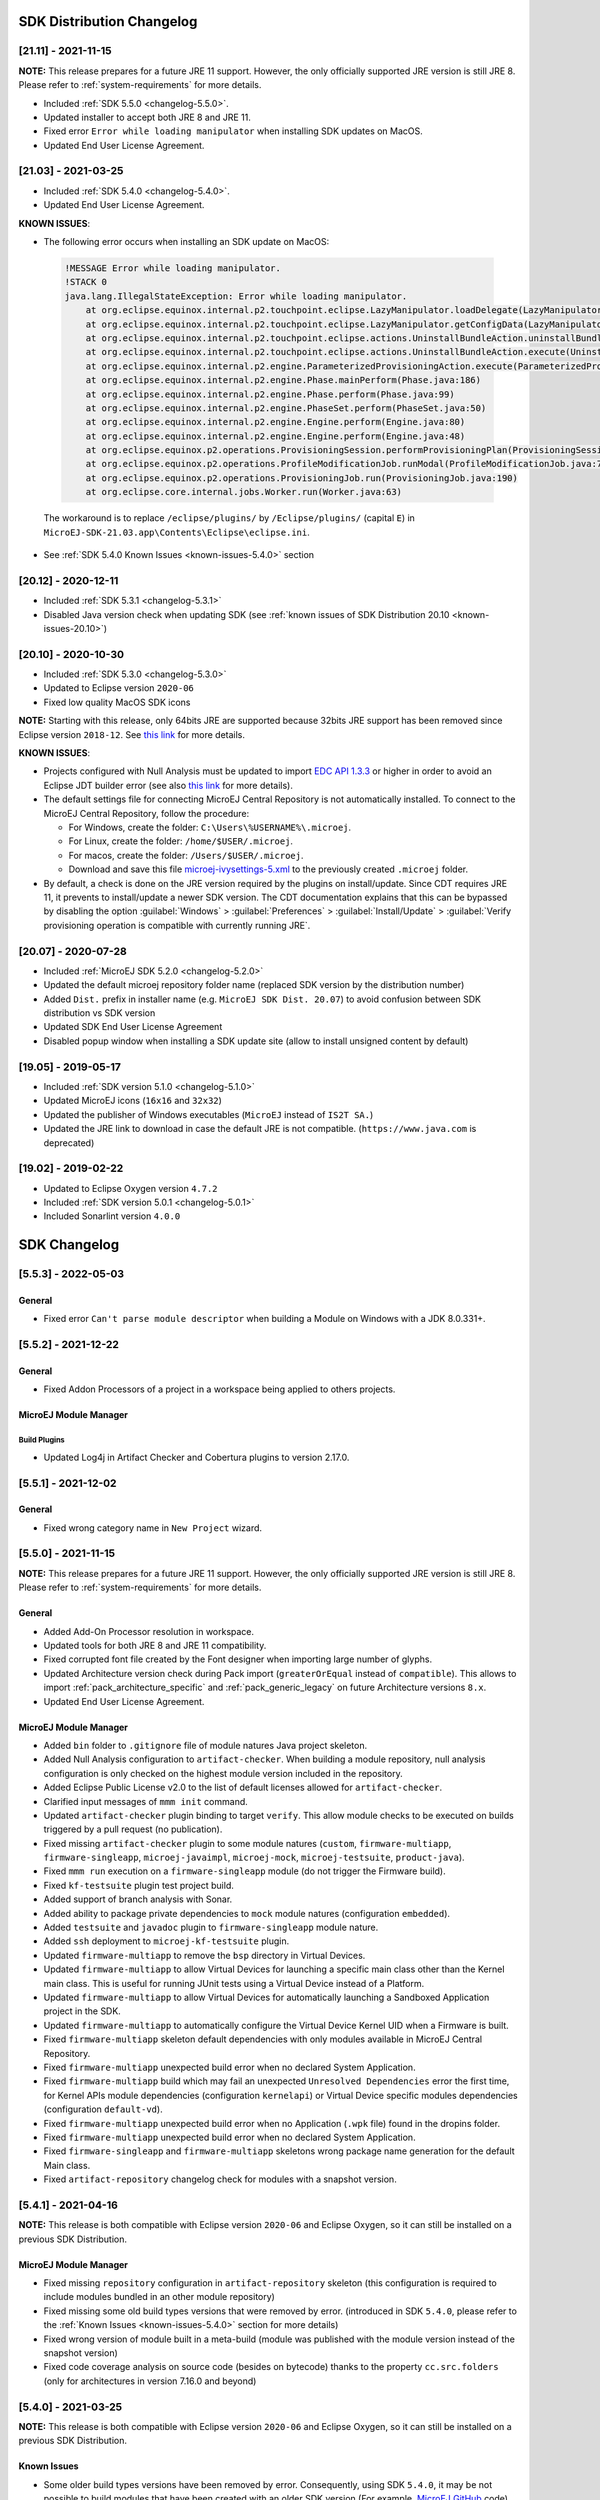 --------------------------
SDK Distribution Changelog
--------------------------

[21.11] - 2021-11-15
~~~~~~~~~~~~~~~~~~~~

**NOTE:** This release prepares for a future JRE 11 support.
However, the only officially supported JRE version is still JRE 8. Please refer to :ref:`system-requirements` for more details.

-  Included :ref:`SDK 5.5.0 <changelog-5.5.0>`.
-  Updated installer to accept both JRE 8 and JRE 11.
-  Fixed error ``Error while loading manipulator`` when installing SDK updates on MacOS.
-  Updated End User License Agreement.

[21.03] - 2021-03-25
~~~~~~~~~~~~~~~~~~~~

-  Included :ref:`SDK 5.4.0 <changelog-5.4.0>`.
-  Updated End User License Agreement.
  
.. _known-issues-21.03:

**KNOWN ISSUES**:

-  The following error occurs when installing an SDK update on MacOS:

  .. code-block:: 

    !MESSAGE Error while loading manipulator.
    !STACK 0
    java.lang.IllegalStateException: Error while loading manipulator.
    	at org.eclipse.equinox.internal.p2.touchpoint.eclipse.LazyManipulator.loadDelegate(LazyManipulator.java:64)
    	at org.eclipse.equinox.internal.p2.touchpoint.eclipse.LazyManipulator.getConfigData(LazyManipulator.java:117)
    	at org.eclipse.equinox.internal.p2.touchpoint.eclipse.actions.UninstallBundleAction.uninstallBundle(UninstallBundleAction.java:57)
    	at org.eclipse.equinox.internal.p2.touchpoint.eclipse.actions.UninstallBundleAction.execute(UninstallBundleAction.java:33)
    	at org.eclipse.equinox.internal.p2.engine.ParameterizedProvisioningAction.execute(ParameterizedProvisioningAction.java:42)
    	at org.eclipse.equinox.internal.p2.engine.Phase.mainPerform(Phase.java:186)
    	at org.eclipse.equinox.internal.p2.engine.Phase.perform(Phase.java:99)
    	at org.eclipse.equinox.internal.p2.engine.PhaseSet.perform(PhaseSet.java:50)
    	at org.eclipse.equinox.internal.p2.engine.Engine.perform(Engine.java:80)
    	at org.eclipse.equinox.internal.p2.engine.Engine.perform(Engine.java:48)
    	at org.eclipse.equinox.p2.operations.ProvisioningSession.performProvisioningPlan(ProvisioningSession.java:181)
    	at org.eclipse.equinox.p2.operations.ProfileModificationJob.runModal(ProfileModificationJob.java:76)
    	at org.eclipse.equinox.p2.operations.ProvisioningJob.run(ProvisioningJob.java:190)
    	at org.eclipse.core.internal.jobs.Worker.run(Worker.java:63)

  The workaround is to replace ``/eclipse/plugins/`` by ``/Eclipse/plugins/`` (capital ``E``) in ``MicroEJ-SDK-21.03.app\Contents\Eclipse\eclipse.ini``.

-  See :ref:`SDK 5.4.0 Known Issues <known-issues-5.4.0>` section

[20.12] - 2020-12-11
~~~~~~~~~~~~~~~~~~~~

-  Included :ref:`SDK 5.3.1 <changelog-5.3.1>`
-  Disabled Java version check when updating SDK (see
   :ref:`known issues of SDK Distribution 20.10 <known-issues-20.10>`)

[20.10] - 2020-10-30
~~~~~~~~~~~~~~~~~~~~

-  Included :ref:`SDK 5.3.0 <changelog-5.3.0>`
-  Updated to Eclipse version ``2020-06``
-  Fixed low quality MacOS SDK icons

**NOTE:** Starting with this release, only 64bits JRE are supported
because 32bits JRE support has been removed since Eclipse version
``2018-12``. See `this
link <https://www.eclipse.org/eclipse/news/4.10/platform.php#java32-removal>`__
for more details.

.. _known-issues-20.10:

**KNOWN ISSUES**:

-  Projects configured with Null Analysis must be updated to import `EDC
   API 1.3.3 <https://repository.microej.com/modules/ej/api/edc/1.3.3/>`__
   or higher in order to avoid an Eclipse JDT builder error (see also
   `this link <https://bugs.eclipse.org/bugs/show_bug.cgi?id=566599>`__
   for more details).
-  The default settings file for connecting MicroEJ Central Repository
   is not automatically installed. To connect to the MicroEJ Central
   Repository, follow the procedure:

   -  For Windows, create the folder: ``C:\Users\%USERNAME%\.microej``.
   -  For Linux, create the folder: ``/home/$USER/.microej``.
   -  For macos, create the folder: ``/Users/$USER/.microej``.
   -  Download and save this file `microej-ivysettings-5.xml <https://repository.microej.com/microej-ivysettings-5.xml>`__ to the previously created ``.microej`` folder.
-  By default, a check is done on the JRE version required by the
   plugins on install/update. Since CDT requires JRE 11, it prevents to
   install/update a newer SDK version. The CDT documentation
   explains that this can be bypassed by disabling the option
   :guilabel:`Windows` > :guilabel:`Preferences` > :guilabel:`Install/Update` > :guilabel:`Verify provisioning operation is compatible with currently running JRE`.

[20.07] - 2020-07-28
~~~~~~~~~~~~~~~~~~~~

-  Included :ref:`MicroEJ SDK 5.2.0 <changelog-5.2.0>`
-  Updated the default microej repository folder name (replaced
   SDK version by the distribution number)
-  Added ``Dist.`` prefix in installer name (e.g.
   ``MicroEJ SDK Dist. 20.07``) to avoid confusion between SDK
   distribution vs SDK version
-  Updated SDK End User License Agreement
-  Disabled popup window when installing a SDK update site
   (allow to install unsigned content by default)

[19.05] - 2019-05-17
~~~~~~~~~~~~~~~~~~~~

-  Included :ref:`SDK version 5.1.0 <changelog-5.1.0>`
-  Updated MicroEJ icons (``16x16`` and ``32x32``)
-  Updated the publisher of Windows executables (``MicroEJ`` instead of
   ``IS2T SA.``)
-  Updated the JRE link to download in case the default JRE is not
   compatible. (``https://www.java.com`` is deprecated)

[19.02] - 2019-02-22
~~~~~~~~~~~~~~~~~~~~

-  Updated to Eclipse Oxygen version ``4.7.2``
-  Included :ref:`SDK version 5.0.1 <changelog-5.0.1>`
-  Included Sonarlint version ``4.0.0``

-------------
SDK Changelog
-------------

.. _changelog-5.5.3:

[5.5.3] - 2022-05-03
~~~~~~~~~~~~~~~~~~~~

General
"""""""

-  Fixed error ``Can't parse module descriptor`` when building a Module on Windows with a JDK 8.0.331+.

.. _changelog-5.5.2:

[5.5.2] - 2021-12-22
~~~~~~~~~~~~~~~~~~~~

General
"""""""

-  Fixed Addon Processors of a project in a workspace being applied to others projects.

MicroEJ Module Manager
""""""""""""""""""""""

Build Plugins
^^^^^^^^^^^^^

-  Updated Log4j in Artifact Checker and Cobertura plugins to version 2.17.0.

.. _changelog-5.5.1:

[5.5.1] - 2021-12-02
~~~~~~~~~~~~~~~~~~~~

General
"""""""

-  Fixed wrong category name in ``New Project`` wizard.

.. _changelog-5.5.0:

[5.5.0] - 2021-11-15
~~~~~~~~~~~~~~~~~~~~

**NOTE:** This release prepares for a future JRE 11 support.
However, the only officially supported JRE version is still JRE 8. Please refer to :ref:`system-requirements` for more details.

General
"""""""

-  Added Add-On Processor resolution in workspace.
-  Updated tools for both JRE 8 and JRE 11 compatibility.
-  Fixed corrupted font file created by the Font designer when importing large number of glyphs.
-  Updated Architecture version check during Pack import (``greaterOrEqual`` instead of ``compatible``). This allows to import :ref:`pack_architecture_specific` and :ref:`pack_generic_legacy` on future Architecture versions ``8.x``.
-  Updated End User License Agreement.

MicroEJ Module Manager
""""""""""""""""""""""

-  Added ``bin`` folder to ``.gitignore`` file of module natures Java project skeleton.
-  Added Null Analysis configuration to ``artifact-checker``. When building a module repository, null analysis configuration is only checked on the highest module version included in the repository.
-  Added Eclipse Public License v2.0 to the list of default licenses allowed for ``artifact-checker``.
-  Clarified input messages of ``mmm init`` command.
-  Updated ``artifact-checker`` plugin binding to target ``verify``. This allow module checks to be executed on builds triggered by a pull request (no publication).
-  Fixed missing ``artifact-checker`` plugin to some module natures (``custom``, ``firmware-multiapp``, ``firmware-singleapp``, ``microej-javaimpl``, ``microej-mock``, ``microej-testsuite``, ``product-java``).
-  Fixed ``mmm run`` execution on a ``firmware-singleapp`` module (do not trigger the Firmware build).
-  Fixed ``kf-testsuite`` plugin test project build.
-  Added support of branch analysis with Sonar.
-  Added ability to package private dependencies to ``mock`` module natures (configuration ``embedded``).
-  Added ``testsuite`` and ``javadoc`` plugin to ``firmware-singleapp`` module nature.
-  Added ``ssh`` deployment to ``microej-kf-testsuite`` plugin.
-  Updated ``firmware-multiapp`` to remove the ``bsp`` directory in Virtual Devices.
-  Updated ``firmware-multiapp`` to allow Virtual Devices for launching a specific main class other than the Kernel main class.
   This is useful for running JUnit tests using a Virtual Device instead of a Platform.
-  Updated ``firmware-multiapp`` to allow Virtual Devices for automatically launching a Sandboxed Application project in the SDK.
-  Updated ``firmware-multiapp`` to automatically configure the Virtual Device Kernel UID when a Firmware is built.
-  Fixed ``firmware-multiapp`` skeleton default dependencies with only modules available in MicroEJ Central Repository.
-  Fixed ``firmware-multiapp`` unexpected build error when no declared System Application.
-  Fixed ``firmware-multiapp`` build which may fail an unexpected ``Unresolved Dependencies`` error the first time,
   for Kernel APIs module dependencies (configuration ``kernelapi``) or Virtual Device specific modules dependencies (configuration ``default-vd``).
-  Fixed ``firmware-multiapp`` unexpected build error when no Application (``.wpk`` file) found in the dropins folder.
-  Fixed ``firmware-multiapp`` unexpected build error when no declared System Application.
-  Fixed ``firmware-singleapp`` and ``firmware-multiapp`` skeletons wrong package name generation for the default Main class.
-  Fixed ``artifact-repository`` changelog check for modules with a snapshot version.

.. _changelog-5.4.1:

[5.4.1] - 2021-04-16
~~~~~~~~~~~~~~~~~~~~

**NOTE:** This release is both compatible with Eclipse version ``2020-06``
and Eclipse Oxygen, so it can still be installed on a previous
SDK Distribution.

MicroEJ Module Manager
""""""""""""""""""""""

-  Fixed missing ``repository`` configuration in
   ``artifact-repository`` skeleton (this configuration is required to
   include modules bundled in an other module repository)
-  Fixed missing some old build types versions that were
   removed by error. (introduced in SDK ``5.4.0``, please refer
   to the :ref:`Known Issues <known-issues-5.4.0>` section for more details)
-  Fixed wrong version of module built in a meta-build
   (module was published with the module version instead of the snapshot
   version)
-  Fixed code coverage analysis on source code (besides on
   bytecode) thanks to the property ``cc.src.folders`` (only for
   architectures in version 7.16.0 and beyond)

.. _changelog-5.4.0:

[5.4.0] - 2021-03-25
~~~~~~~~~~~~~~~~~~~~

**NOTE:** This release is both compatible with Eclipse version ``2020-06``
and Eclipse Oxygen, so it can still be installed on a previous
SDK Distribution.

.. _known-issues-5.4.0:

Known Issues
""""""""""""

-  Some older build types versions have been removed by error.
   Consequently, using SDK ``5.4.0``, it may be not possible to
   build modules that have been created with an older SDK
   version (For example, `MicroEJ
   GitHub <https://github.com/MicroEJ/>`__ code). The list of missing
   build types:

   -  build-application ``7.0.2``
   -  build-microej-javalib ``4.1.1``
   -  build-firmware-singleapp ``1.2.10``
   -  build-microej-extension ``1.3.2``

General
"""""""

-  Added MicroEJ Module Manager Command Line Interface in
   Build Kit
-  Added ignore optional compilation problems in Addon
   Processor generated source folders
-  Added logs to Standalone Application build indicating
   the mapping of Foundation Libraries to the Platform
-  Updated End User License Agreement
-  Added the latest HIL Engine API to mock-up skeleton (native
   resources management)
-  Updated the Architecture import wizard to automatically
   accept Pack licenses when the Architecture license is accepted

MicroEJ Module Manager
""""""""""""""""""""""

General
^^^^^^^

-  Added JSCH library to execute MicroEJ test suites on
   Device through ssh
-  Added pre-compilation phase before executing Addon
   Processor to have compiled classes available
-  Updated the default settings file to import modules from
   `MicroEJ Developer
   repository <https://forge.microej.com/artifactory/microej-developer-repository-release/>`__
   (located at ``${user.dir}\.microej\microej-ivysettings-5.4.xml``)

Build Types
^^^^^^^^^^^

-  Updated all relevant build types to load the Platform
   using the ``platform`` configuration instead of the ``test``
   configuration:

   -  Sandboxed Application (``application``)
   -  Foundation Library Implementation (``javaimpl``)
   -  Addon Library (``javalib``)
   -  MicroEJ Testsuite (``testsuite``)
-  Updated Module Repository to allow to partially include
   an Architecture module (``eval`` and/or ``prod``)
-  Fixed potential Addon Processor error
   ``NoClassDefFoundError: ej/tool/addon/util/Message`` depending on the
   resolution order
-  Removed javadoc generation for ``microej-extension``

Build Plugins
^^^^^^^^^^^^^

-  Updated Addon Processor to fail the build when an error
   is detected. Error messages are dumped to the build logs.
-  Updated Platform Loader to handle Platform module
   (``.zip`` file)
-  Updated Platform Loader to handle Virtual Device module
   (``.vde`` file) declared as a dependency. It worked before only by using the ``dropins``
   folder.
-  Updated Platform Loader to list the Platforms locations
   when too many Platform modules are detected

Skeletons
^^^^^^^^^

-  Fixed wrong ``README.md`` generation for
   ``artifact-repository`` skeleton
-  Removed useless files in ``microej-javaapi``,
   ``microej-javaimpl`` and ``microej-extension`` skeletons (intern
   changelog and ``.dbk`` file)

.. _changelog-5.3.1:

[5.3.1] - 2020-12-11
~~~~~~~~~~~~~~~~~~~~

**NOTE:** This release is both compatible with Eclipse version
``2020-06`` and Eclipse Oxygen, so it can still be installed on a
previous SDK Distribution.

General
"""""""

-  Fixed missing default settings file for connecting
   MicroEJ Central Repository when starting a fresh install (introduced
   in ``5.3.0``)

MicroEJ Module Manager
""""""""""""""""""""""

Build Plugins
^^^^^^^^^^^^^

-  Fixed potential build error when computing Sonar
   classpath from dependencies (``ivy:cachepath`` task was sometimes
   using a wrong cache location)

Skeletons
^^^^^^^^^

-  Fixed skeleton dependency to
   `EDC-1.3.3 <https://repository.microej.com/modules/ej/api/edc/1.3.3/>`__
   to avoid an Eclipse JDT builder error when Null Analysis is enabled
   (see :ref:`known issues of SDK Distribution 20.10 <known-issues-20.10>`)

.. _changelog-5.3.0:

[5.3.0] - 2020-10-30
~~~~~~~~~~~~~~~~~~~~

**NOTE:** This release is both compatible with Eclipse version
``2020-06`` and Eclipse Oxygen, so it can still be installed on a
previous SDK Distribution.

.. _known-issues-5.3.0:

Known Issues
""""""""""""

-  Library module build may lead to unexpected
   ``Unresolved Dependencies`` error in some cases (in ``sonar:init``
   target / ``ivy:cachepath`` task). Workaround is to trigger the
   library build again.

General
"""""""

-  Fixed various plugins for Eclipse version ``2020-06``
   compatibility (icons, project explorer menu entries)
-  Fixed closed module.ivy files after an SDK restart that
   were opened before
-  Removed license check before launching an Application on
   Device
-  Disabled ``Activate on new event`` option of the Error
   Log view to prevent popup of this view when an internal error is
   thrown
-  Removed license check before Platform build
-  Updated filter of the Launch Group configuration (exclude
   the deprecated Eclipse CDT one)
-  Fixed inclusion of mock project dependencies in launcher
   mock classpath
-  Enhance error message in Platform editor (``.platform``
   files) when the required Architecture has not been imported (displays
   Architecture information)

MicroEJ Module Manager
""""""""""""""""""""""

General
^^^^^^^

-  Fixed workspace default settings file when clicking on
   the ``Default`` button
-  First wrong resolved dependency when `ChainResolver returnFirst option <https://ant.apache.org/ivy/history/2.5.0/resolver/chain.html>`__
   is enabled and the module to resolve is already in the cache
-  Fixed potential build module crash (``Not comparable``
   issue) when resolving module dependencies across multiple
   configurations

Build Types
^^^^^^^^^^^

-  Exclude packs from artifact checker when building a
   module repository
-  Merged Foundation & Add-On Libraries javadoc when
   building a module repository
-  Added Module dependency line for each type in module
   repository javadoc
-  Added an option to skip deprecated types, fields,
   methods in module repository javadoc
-  Allow to include or exclude Java packages in module
   repository javadoc
-  Added an option ``skip.publish`` to skip artifacts
   publication in ``build-custom`` build type
-  Allow to define Application options from build option
   using the ``platform-launcher.inject.`` prefix
-  Added generation and publication of code coverage report
   after a testsuite execution. The report generation is enabled under
   the following conditions:

   -  at least one test is executed,
   -  tests are executed on Simulator,
   -  build option ``s3.cc.activated`` is set to ``true`` (default),
   -  the Platform is based on an Architecture version ``7.12.0`` or higher
   -  if testing a Foundation Library (using ``microej-testsuite``), build option ``microej.testsuite.cc.jars.name.regex`` must be set to match the simple name of the library being covered (e.g. ``edc-*.jar`` or ``microui-*.jar``)
-  Fixed sonar false negative Null Analysis detection in
   some cases
-  Added a better error message for Studio rebrand build when
   ``izpack.microej.product.location`` option is missing
-  Deprecated ``build-microej-ri`` and disabled documentation
   generation (useless docbook toolchains have been removed to reduce
   the bundle size: ``-150MB``)

Skeletons
^^^^^^^^^

-  Fixed ``microej-mock`` content script initialization
   folder name


.. _changelog-5.2.0:

[5.2.0] - 2020-07-28
~~~~~~~~~~~~~~~~~~~~

General
"""""""

-  Added ``Dist.`` prefix in default workspace and
   repository name to avoid confusion between SDK distribution
   vs SDK version
-  Replaced ``Version`` by ``Dist.`` in :guilabel:`Help` >
   :guilabel:`About MicroEJ® SDK` menu. The SDK
   version is available in ``Installation Details`` view.
-  Replaced ``IS2T S.A.`` and ``MicroEJ S.A.`` by
   ``MicroEJ Corp.`` in :guilabel:`Help` > :guilabel:`About MicroEJ® SDK` menu.
-  Updated Front Panel plugin to version 6.1.1
-  Removed MicroEJ Copyright in Java class template and
   skeletons files
-  Fixed Stopping a MicroEJ launch in the progress view
   doesn't stop the launch

MicroEJ Module Manager
""""""""""""""""""""""

General
^^^^^^^

-  Added a new configuration page
   (:guilabel:`Window` > :guilabel:`Preferences` > :guilabel:`Module Manager`). This page is a merge of
   formerly named ``Easyant4Eclipse`` preferences page and
   ``Ivy Settings`` relevant options for MicroEJ.
-  Added :guilabel:`Export` > :guilabel:`MicroEJ` > :guilabel:`Module Manager Build Kit`
   wizard, to extract the files required for automating MicroEJ modules
   builds out of the IDE.
-  Added :guilabel:`New` > :guilabel:`MicroEJ` > :guilabel:`Module Project` wizard
   (formerly named ``New Easyant Project``), with module fields content
   assist and alphabetical sort of the skeletons list
-  Added :guilabel:`Import` > :guilabel:`MicroEJ` > :guilabel:`Module Repository` wizard to
   automatically configure workspace with a module repository (directory
   or zip file)
-  Added :guilabel:`New MicroEJ Add-On Library Project` wizard to
   simplify Add-On Library skeleton project creation
-  Updated the build repository
   (``microej-build-repository.zip``) to be self contained with its owns
   ``ivysettings.xml``
-  Updated Virtual Device Player (``firmware-singleapp``)
   ``launcher-windows.bat`` (use ``launcher-windows-verbose.bat`` to get
   logs)
-  Renamed the classpath container to
   ``Module Dependencies`` instead of ``Ivy``
-  Fixed Addon Processor ``src-adpgenerated`` folder
   generation when creating or importing a project with the same name
   than a previously deleted one
-  Fixed implementation of settings `ChainResolver returnFirst option <https://ant.apache.org/ivy/history/2.5.0/resolver/chain.html>`__
-  Fixed Ivy module resolution being blocked from time to
   time

Build Types
^^^^^^^^^^^

-  Fixed meta build to publish correct snapshot revisions
   for built dependencies. (Indirectly fixes ADP resolution issue when
   an Add-On Library and its associated Addon Processor were built
   together using a meta build)
-  Fixed potential infinite loop when building a Modules
   Repository with MMM semantic enabled
-  Fixed javadoc not being generated in artifactory
   repository build when ``skip.javadoc`` is set to ``false``
-  Added the capability to build partial modules
   repository, by using the user provided ``ivysettings.xml`` file to
   check the repository consistency
-  Added the possibility to partially extend the build
   repository in a module repository. The build repository can be
   referenced by a file system resolver using the property
   ``${microej-build-repository.repo.dir}``
-  Added the possibility to include a module repository
   into an other module repository (using new configuration
   ``repository->*``)
-  Added the possibility to bundle a set of Virtual Devices
   when building a branded Studio. They are automatically
   imported to the MicroEJ repository when booting on a new workspace.
-  Added the possibility to bundle a Module Repository when
   building a branded Studio. It is automatically imported and
   settings file is configured when booting on a new workspace.

Build Plugins
^^^^^^^^^^^^^

-  Added variables ``@MMM_MODULE_ORGANISATION@``,
   ``@MMM_MODULE_NAME@`` and ``@MMM_MODULE_VERSION@``\ for README.md
   file
-  Fixed ``microej-kf-testsuite`` repository access issue
   (introduced in SDK ``5.0.0``).
-  Fixed ``artifact-checker`` to accept revisions
   surrounded by brackets (as specified by
   https://keepachangelog.com/en/1.0.0/)

Skeletons
^^^^^^^^^

-  Updated ``module.ivy`` indentation characters with tabs
   instead of spaces
-  Updated ``CHANGELOG.md`` formatting
-  Updated and standardized ``README.md`` files
-  Updated dependencies in ``module.ivy`` to use the latest
   versions
-  Added ``.gitignore`` to ignore the ``target~`` and
   ``src-adpgenerated`` folder where the module is built
-  Added Sandboxed Application WPK dropins folder
   (``META-INF/wpk``)
-  Removed conf ``provided`` in ``module.ivy`` for
   foundation libraries dependencies
-  Remove MicroEJ internal site reference in ``module.ant``
   file
-  Fixed corrupted library ``workbenchExtension-api.jar``
   in ``microej-extension`` skeleton
-  Fixed corrupted library ``HILEngine.jar`` in
   ``microej-mock`` skeleton
-  Fixed javadoc content issue in Main class
   ``firmware-singleapp`` skeleton

Misc
""""

-  Updated End User License Agreement
-  Added support for generating Application Options in
   reStructured Text format

.. _changelog-5.1.2:

[5.1.2] - 2020-03-09
~~~~~~~~~~~~~~~~~~~~

MicroEJ Module Manager
""""""""""""""""""""""

-  Fixed potential build error when generating fixed
   dependencies file (``fixdeps`` task was sometimes using a wrong cache
   location)
-  Fixed topogical sort of classpath dependencies when
   building using ``Build Module`` (same as in ``IvyDE`` classpath
   sorted view)
-  Fixed resolution of modules with a version ``0.m.p``
   when transitively fetched (an error was thrown with the range
   ``[1.m.p-RC,1.m.(p+1)-RC[``)
-  Fixed missing classpath dependencies to prevent an error
   when building a standard JAR with JUnit tests


.. _changelog-5.1.1:

[5.1.1] - 2019-09-26
~~~~~~~~~~~~~~~~~~~~

General
"""""""

-  Fixed files locked in ``Platform in workspace`` projects
   preventing the Platform from being deleted or rebuilt

.. _changelog-5.1.0:

[5.1.0] - 2019-05-17
~~~~~~~~~~~~~~~~~~~~

General
"""""""

-  Updated MicroEJ icons (``16x16`` and ``32x32``)
-  Fixed potential long-blocking operation when launching
   an application on a Virtual Device on Windows 10 (Windows defender
   performs a slow analysis on a zip file when it is open for the first
   time since OS startup)
-  Fixed missing ADP resolution on a fresh MicroEJ
   installation
-  Fixed ADP source folders order generation in
   ``.classpath`` (alphabetical sort of the ADP id)
-  Fixed :guilabel:`Run As...` > :guilabel:`MicroEJ Application` automatic
   launcher creation: when selecting a ``Platform in workspace``, an
   other platform of the repository was used instead
-  Fixed ``Memory Map Analyzer`` load of mapping scripts
   from Virtual Devices
-  Fixed MMM and ADP resolution when importing a zip
   project in a fresh MicroEJ install
-  Fixed ADP crash when a project declares dependencies
   without a source folder
-  Fixed inability to debug an application on a Virtual
   Device if option ``execution.mode`` was specified in firmware build
   properties (now SDK options cannot be overridden)
-  Updated ``Front Panel`` plugin to comply with the new Front
   Panel engine

   -  The Front Panel engine has been refactored and moved from UI Pack to Architecture (UI pack ``12.0.0`` requires Architecture version ``7.11.0`` or higher)
   -  :guilabel:`New Front Panel Project` wizard now generates a project skeleton for this new Front Panel engine, based on MMM
   -  Legacy Front Panel projects for UI Pack ``v11.1.0`` or higher are still valid
-  Updated Virtual Device builder to speed-up Virtual Device
   boot time (System Applications are now extracted at build time)
-  Fixed inability to select a ``Platform in workspace`` in a
   MicroEJ Tool launch configuration
-  Fixed broken title in MicroEJ export menu (Platform Export)

MicroEJ Module Manager
""""""""""""""""""""""

Build Plugins
^^^^^^^^^^^^^

-  Added a new option ``application.project.dir`` passed to
   launch scripts with the workspace project directory
-  Updated MMM to throw a non ambiguous error message when
   a ``module.ivy`` configured for MMM declares versions with legacy Ivy
   range notation
-  Updated MicroEJ Central Repository cache directory to
   ``${user.dir}\.microej\caches\repository.microej.com-[version]``
   instead of ``${user.dir}\.ivy2``
-  Updated ``Update Module Dependencies...`` to be disabled
   when ``module.ivy`` cannot be loaded. The menu entry is now grayed
   when the project does not declare an IvyDE classpath container
-  Fixed wrong resolution order when a module is both
   resolved in the repository and the workspace (the workspace module
   must always take precedence to the module resolved in the repository)
-  Fixed useless ``unknown resolver trace`` when cache is
   used by multiple Ivy settings configurations with different resolver
   names.
-  Fixed slow Add-on Processor generation. The classpath
   passed to ADP modules could contain the same entry multiple times,
   which leads each ADP module to process the same classpath multiple
   times.
-  Fixed misspelled recommendation message when a build
   failed
-  Fixed ``Update Module Dependencies...`` tool: wrong
   ``ej:match="perfect"`` added where it was expected to be
   ``compatible``
-  Fixed ``Update Module Dependencies...`` tool: parse
   error when ``module.ivy``\ contains ``<artifact type="rip"/>``
   element
-  Fixed resolution and publication of a module declared
   with an Ivy branch
-  Fixed character ``'-'`` rejected in module organisation
   (according to MMM specification ``2.0-B``)
-  Fixed ADP resolution error when the Add-on Processor
   module was only available in the cache
-  Fixed potential build crash depending on the build kit
   classpath order (error was ``This module requires easyant [0.9,+]``)
-  Fixed ``product-java`` broken skeleton

Build Types
^^^^^^^^^^^

-  Updated Platform Loader error message when the property
   ``platform-loader.target.platform.dir`` is set to an invalid
   directory
-  Fixed meta build property substitution in
   ``*.modules.list`` files
-  Fixed missing publications for ``README.md`` and
   ``CHANGELOG.md`` files
-  Update skeletons to fetch latest libraries (Wadapps
   Framework ``v1.10.0`` and Junit ``v1.5.0``)
-  Updated ``README.md`` publication to generate MMM usage
   and the list of Foundation Libraries dependencies
-  Added a new build nature for building platform options
   pages (``microej-extension``)
-  Updated Virtual Device builder to speed-up Virtual Device
   boot time (System Applications are now extracted at build time)
-  Fixed Virtual Device Player builder (dependencies were not
   exported into the zip file) and updated ``firmware-singleapp``
   skeleton with missing configurations

Skeletons
^^^^^^^^^

-  Updated ``CHANGELOG.md`` based on ``Keep a Changelog``
   specification (https://keepachangelog.com/en/1.0.0/)
-  Updated offline module repository skeleton to fetch in a
   dedicated cache directory under ``${user.dir}/.microej/caches``


.. _changelog-5.0.1:

[5.0.1] - 2019-02-14
~~~~~~~~~~~~~~~~~~~~

General
"""""""

-  Removed Wadapps Code generation (see migration notes
   below)
-  Added support for MicroEJ Module Manager semantic (see
   migration notes below)
-  Added a dedicated view for Virtual Devices in MicroEJ
   Preferences
-  Removed Platform related views and menus in the SDK (Import/Export and Preferences)
-  Added Studio rebranding capability (product
   name, icons, splash screen and installer for Windows)
-  Added a new meta build version, with simplified syntax
   for multi-projects build (see migration notes below)
-  Added a skeleton for building offline module
   repositories
-  Added support for importing extended characters in Fonts
   Designer
-  Allow to import Virtual Devices with ``.vde``\ extension
   (``*.jpf`` import still available for backward compatibility)
-  Removed legacy selection for Types, Resources and
   Immutables in MicroEJ Launch Configuration (replaced by ``*.list``
   files since MicroEJ ``4.0``)
-  Enabled IvyDE workspace dependencies resolution by
   default
-  Enabled MicroEJ workspace Foundation Libraries resolution
   by default
-  Added possibility for Architectures to check for a
   minimum required version of SDK (``sdk.min.version``
   property)
-  Updated ``New Standalone Application Project`` wizard to
   generate a single-app firmware skeleton
-  Updated Virtual Device Builder to manage Sandboxed
   Applications (compatible with Architectures Products ``*_7.10.0`` or
   newer)
-  Updated Virtual Device Builder to include kernel options
   (now options are automatically filled for the application developer
   on Simulator)

MicroEJ Module Manager
""""""""""""""""""""""

Build Plugins
^^^^^^^^^^^^^

-  Added IvyDE resolution from properties defined in
   :guilabel:`Windows` > :guilabel:`Preferences` > :guilabel:`Ant` > :guilabel:`Runtime` > :guilabel:`Properties`
-  Fixed *Illegal character in path* error that may occur
   when running an Add-on Processor
-  Fixed IvyDE crash when defining an Ant property file
   with Eclipse variables

Build Types
^^^^^^^^^^^

-  Kept only latest build types versions (skeletons
   updated)
-  Updated metabuild to execute tests by default for
   private module dependencies
-  Removed remaining build dependencies to JDK (Java code
   compiler and Javadoc processors). All MicroEJ code is now compiled
   using the JDT compiler
-  Introduced a new plugin for executing custom testsuite
   using MicroEJ testsuite engine
-  Fixed *MalformedURLException* error in Easyant trace
-  Fixed Easyant build crash when an Ivy settings file
   contains a cache definitions with a wildcard
-  Updated Platform Builder to keep track in the Platform of
   the architecture on which it has been built
   (``architecture.properties``)
-  Updated Virtual Device Builder to generate with ``.vde``
   extension
-  Updated Multi-app Firmware Builder to embed (Sim/Emb)
   specific modules (Add-on libraries and System Applications)
-  Fixed ``build-microej-ri`` v1.2.1 missing dependencies
   (embedded in SDK 4.1.5)

Skeletons
^^^^^^^^^

-  Updated all skeletons: migrated to latest build types,
   added more comments, copyright cleanup and configuration for MicroEJ
   Module Manager semantic)
-  Added the latest HIL Engine API to mock-up skeleton (Start
   and Stop listeners hooks)

..
   | Copyright 2008-2022, MicroEJ Corp. Content in this space is free 
   for read and redistribute. Except if otherwise stated, modification 
   is subject to MicroEJ Corp prior approval.
   | MicroEJ is a trademark of MicroEJ Corp. All other trademarks and 
   copyrights are the property of their respective owners.
